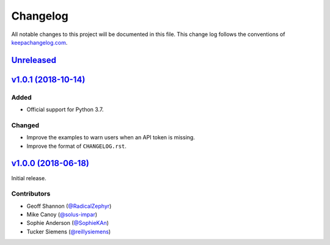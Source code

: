 Changelog
=========

All notable changes to this project will be documented in this
file. This change log follows the conventions
of `keepachangelog.com <http://keepachangelog.com/>`_.


Unreleased_
-----------

.. _Unreleased: https://github.com/reillysiemens/layabout/compare/v1.0.1...HEAD

`v1.0.1 (2018-10-14)`__
-----------------------

Added
~~~~~
- Official support for Python 3.7.

Changed
~~~~~~~
- Improve the examples to warn users when an API token is missing.
- Improve the format of ``CHANGELOG.rst``.

`v1.0.0 (2018-06-18)`__
-----------------------

Initial release.

.. _v1.0.1: https://github.com/reillysiemens/layabout/compare/v1.0.0...v1.0.1
__ v1.0.1_

.. _v1.0.0: https://github.com/reillysiemens/layabout/compare/d545cec...v1.0.0
__ v1.0.0_

Contributors
~~~~~~~~~~~~

- Geoff Shannon (`@RadicalZephyr <https://github.com/RadicalZephyr>`_)
- Mike Canoy (`@solus-impar <https://github.com/solus-impar>`_)
- Sophie Anderson (`@SophieKAn <https://github.com/SophieKAn>`_)
- Tucker Siemens (`@reillysiemens <https://github.com/reillysiemens>`_)
